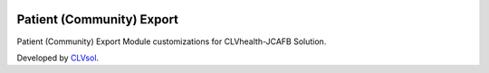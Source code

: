 .. image:: https://img.shields.io/badge/licence-AGPL--3-blue.svg
   :target: http://www.gnu.org/licenses/agpl-3.0-standalone.html
   :alt: License: AGPL-3

==========================
Patient (Community) Export
==========================

Patient (Community) Export Module customizations for CLVhealth-JCAFB Solution.

Developed by `CLVsol <https://github.com/CLVsol>`_.
